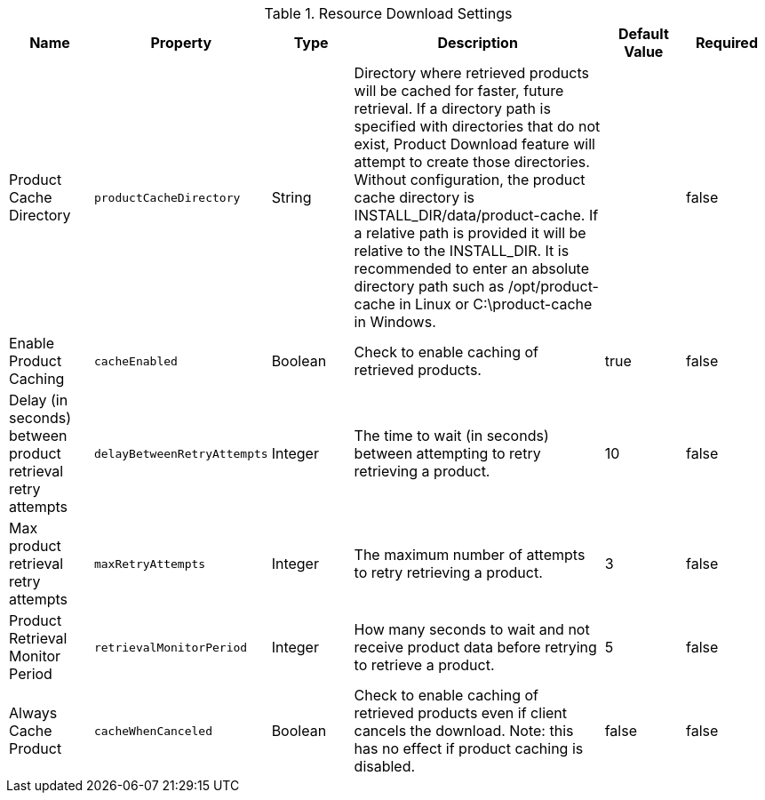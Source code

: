 :title: Resource Download Settings
:id: ddf.catalog.resource.download.ReliableResourceDownloadManager
:type: table
:status: published
:application: ${ddf-catalog}
:summary: Resource Download configurations.

.[[ddf.catalog.resource.download.ReliableResourceDownloadManager]]Resource Download Settings
[cols="1,1m,1,3,1,1" options="header"]
|===
|Name
|Property
|Type
|Description
|Default Value
|Required

|Product Cache Directory
|productCacheDirectory
|String
|Directory where retrieved products will be cached for faster, future retrieval.
If a directory path is specified with directories that do not exist,
Product Download feature will attempt to create those directories.
Without configuration, the product cache directory is INSTALL_DIR/data/product-cache. If a relative path is provided it will be relative to the INSTALL_DIR. It is recommended to enter an absolute directory path such as /opt/product-cache in Linux or C:\product-cache in Windows.
|
|false

|Enable Product Caching
|cacheEnabled
|Boolean
|Check to enable caching of retrieved products.
|true
|false

|Delay (in seconds) between product retrieval retry attempts
|delayBetweenRetryAttempts
|Integer
|The time to wait (in seconds) between attempting to retry retrieving a product.
|10
|false

|Max product retrieval retry attempts
|maxRetryAttempts
|Integer
|The maximum number of attempts to retry retrieving a product.
|3
|false

|Product Retrieval Monitor Period
|retrievalMonitorPeriod
|Integer
|How many seconds to wait and not receive product data before retrying to retrieve a product.
|5
|false

|Always Cache Product
|cacheWhenCanceled
|Boolean
|Check to enable caching of retrieved products even if client cancels the download.
 Note: this has no effect if product caching is disabled.
|false
|false

|===

